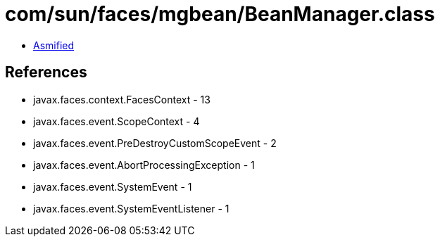 = com/sun/faces/mgbean/BeanManager.class

 - link:BeanManager-asmified.java[Asmified]

== References

 - javax.faces.context.FacesContext - 13
 - javax.faces.event.ScopeContext - 4
 - javax.faces.event.PreDestroyCustomScopeEvent - 2
 - javax.faces.event.AbortProcessingException - 1
 - javax.faces.event.SystemEvent - 1
 - javax.faces.event.SystemEventListener - 1
